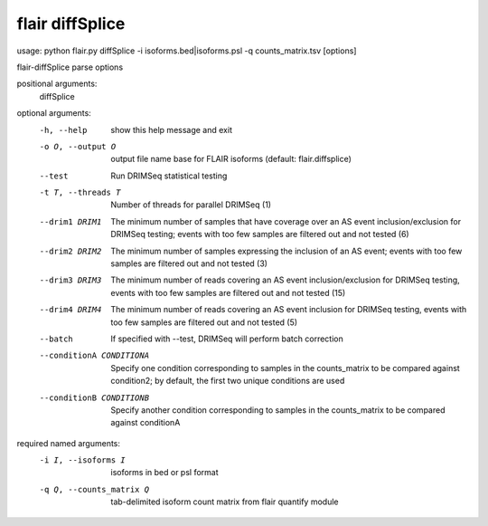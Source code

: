 flair diffSplice
=======

usage: python flair.py diffSplice -i isoforms.bed|isoforms.psl -q counts_matrix.tsv [options]

flair-diffSplice parse options

positional arguments:
  diffSplice

optional arguments:
  -h, --help            show this help message and exit
  -o O, --output O      output file name base for FLAIR isoforms (default:
                        flair.diffsplice)
  --test                Run DRIMSeq statistical testing
  -t T, --threads T     Number of threads for parallel DRIMSeq (1)
  --drim1 DRIM1         The minimum number of samples that have coverage over
                        an AS event inclusion/exclusion for DRIMSeq testing;
                        events with too few samples are filtered out and not
                        tested (6)
  --drim2 DRIM2         The minimum number of samples expressing the inclusion
                        of an AS event; events with too few samples are
                        filtered out and not tested (3)
  --drim3 DRIM3         The minimum number of reads covering an AS event
                        inclusion/exclusion for DRIMSeq testing, events with
                        too few samples are filtered out and not tested (15)
  --drim4 DRIM4         The minimum number of reads covering an AS event
                        inclusion for DRIMSeq testing, events with too few
                        samples are filtered out and not tested (5)
  --batch               If specified with --test, DRIMSeq will perform batch
                        correction
  --conditionA CONDITIONA
                        Specify one condition corresponding to samples in the
                        counts_matrix to be compared against condition2; by
                        default, the first two unique conditions are used
  --conditionB CONDITIONB
                        Specify another condition corresponding to samples in
                        the counts_matrix to be compared against conditionA

required named arguments:
  -i I, --isoforms I    isoforms in bed or psl format
  -q Q, --counts_matrix Q
                        tab-delimited isoform count matrix from flair quantify
                        module
